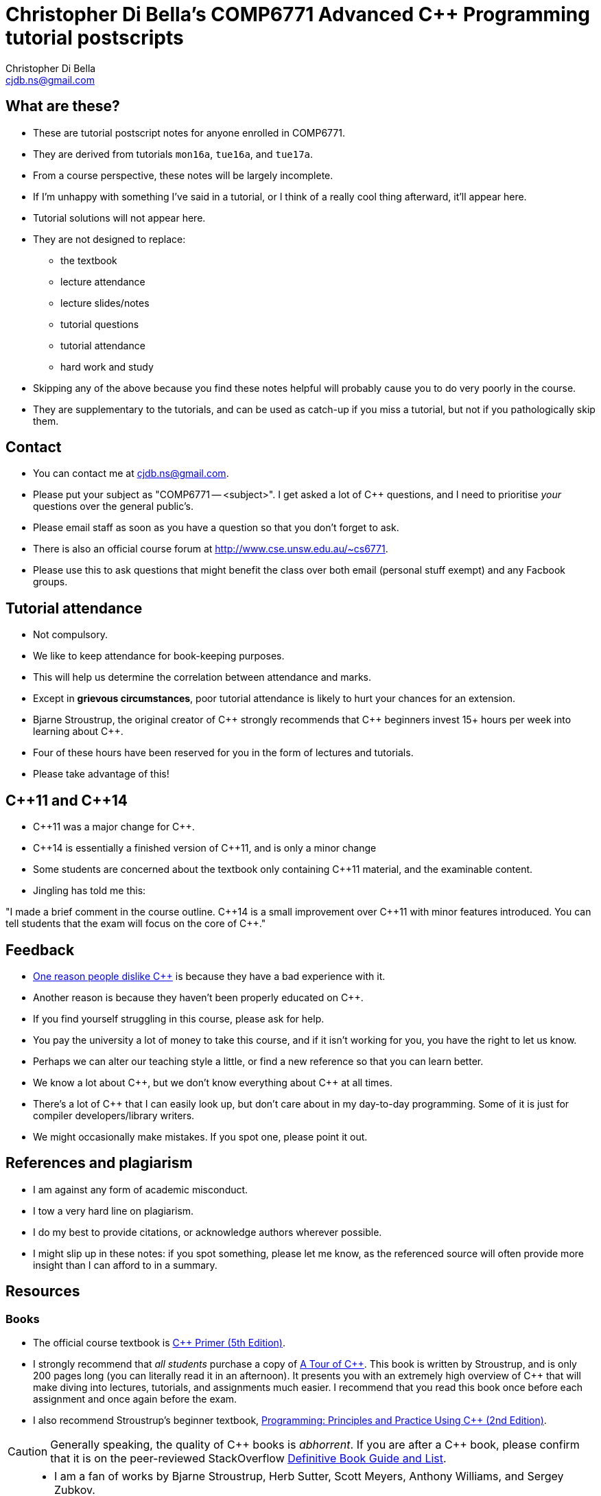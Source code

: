 Christopher Di Bella's COMP6771 Advanced C++ Programming tutorial postscripts
=============================================================================
:Author: Christopher Di Bella
:Email: cjdb.ns@gmail.com
:Date: 2016/08/03
:Revision: 1
:cpp: C++

== What are these?
* These are tutorial postscript notes for anyone enrolled in COMP6771.
* They are derived from tutorials `mon16a`, `tue16a`, and `tue17a`.
* From a course perspective, these notes will be largely incomplete.
* If I'm unhappy with something I've said in a tutorial, or I think of a really cool thing
  afterward, it'll appear here.
* Tutorial solutions will not appear here.
* They are not designed to replace:
   - the textbook
   - lecture attendance
   - lecture slides/notes
   - tutorial questions
   - tutorial attendance
   - hard work and study
* Skipping any of the above because you find these notes helpful will probably cause you to do very
  poorly in the course.
* They are supplementary to the tutorials, and can be used as catch-up if you miss a tutorial, but
  not if you pathologically skip them.

== Contact
* You can contact me at {Email}.
* Please put your subject as "COMP6771 -- <subject>". I get asked a lot of {cpp} questions, and I need
  to prioritise _your_ questions over the general public's.
* Please email staff as soon as you have a question so that you don't forget to ask.
* There is also an official course forum at http://www.cse.unsw.edu.au/~cs6771.
* Please use this to ask questions that might benefit the class over both email (personal stuff exempt)
  and any Facbook groups.

== Tutorial attendance
* Not compulsory.
* We like to keep attendance for book-keeping purposes.
   * This will help us determine the correlation between attendance and marks.
* Except in **grievous circumstances**, poor tutorial attendance is likely to hurt your chances for
  an extension.
* Bjarne Stroustrup, the original creator of {cpp} strongly recommends that {cpp} beginners invest 15+
  hours per week into learning about {cpp}.
* Four of these hours have been reserved for you in the form of lectures and tutorials.
* Please take advantage of this!

== {cpp}11 and {cpp}14
* {cpp}11 was a major change for {cpp}.
* {cpp}14 is essentially a finished version of {cpp}11, and is only a minor change
* Some students are concerned about the textbook only containing {cpp}11 material, and the
  examinable content.
* Jingling has told me this:

"I made a brief comment in the course outline. {cpp}14 is a small improvement over {cpp}11 with minor
features introduced. You can tell students that the exam will focus on the core of {cpp}."

== Feedback
* link:https://www.quora.com/Why-do-a-lot-of-people-seem-to-dislike-C%2B%2B/answer/Christopher-Di-Bella?srid=CbmP[One reason people dislike {cpp}] is because they have a bad experience with it.
* Another reason is because they haven't been properly educated on {cpp}.
* If you find yourself struggling in this course, please ask for help.
* You pay the university a lot of money to take this course, and if it isn't working for you, you
  have the right to let us know.
* Perhaps we can alter our teaching style a little, or find a new reference so that you can learn
  better.
* We know a lot about {cpp}, but we don't know everything about {cpp} at all times.
* There's a lot of {cpp} that I can easily look up, but don't care about in my day-to-day
  programming. Some of it is just for compiler developers/library writers.
* We might occasionally make mistakes. If you spot one, please point it out.

== References and plagiarism
* I am against any form of academic misconduct.
* I tow a very hard line on plagiarism.
* I do my best to provide citations, or acknowledge authors wherever possible.
* I might slip up in these notes: if you spot something, please let me know, as the referenced
  source will often provide more insight than I can afford to in a summary.

== Resources
=== Books
* The official course textbook is link:http://amzn.to/2asmqFr[C++ Primer (5th Edition)].
* I strongly recommend that _all students_ purchase a copy of link:http://amzn.to/2au6ArE[A Tour of {cpp}].
  This book is written by Stroustrup, and is only 200 pages long (you can literally read it in an
  afternoon). It presents you with an extremely high overview of {cpp} that will make diving into
  lectures, tutorials, and assignments much easier. I recommend that you read this book once before
  each assignment and once again before the exam.
* I also recommend Stroustrup's beginner textbook, link:http://amzn.to/2aB2G1H[Programming: Principles and Practice Using {cpp} (2nd Edition)].

[CAUTION]
=========
Generally speaking, the quality of {cpp} books is _abhorrent_. If you are after a {cpp} book, please
confirm that it is on the peer-reviewed StackOverflow link:http://bit.ly/1hOS1iB[Definitive Book Guide and List].
=========

[TIP]
=====
* I am a fan of works by Bjarne Stroustrup, Herb Sutter, Scott Meyers, Anthony Williams, and Sergey
  Zubkov.
* Bjarne Stroustrup is the original creator of {cpp}. He is a senior member of WG21.
* Herb Sutter is a very senior member of the {cpp} community, and is the convener for WG21.
* Scott Meyers is a retired, but senior member of the {cpp} community. He is directly responsible for
  the programming style of a large portion of the {cpp} community.
* Anthony Williams is a concurrency expert and a senior member of the {cpp} community.
* Sergey Zubkov is a senior member of the {cpp} community, and also works directly with Stroustrup.
  He is a member of WG21, and is a _major_ contributor to en.cppreference.com (see below). He also
  has a link:https://www.quora.com/profile/Sergey-Zubkov-1[Quora.com]

* WG21 is the name of the team of people that ultimately decide what features go into the next
  version of {cpp}. WG stands for 'Working Group'.
* SG14 is a Study Group underneath WG21, led by Patrice Roy, concerned with {cpp} for games and
  finance. I am a passive member of SG14 at present.
=====

=== Websites
* link:http://en.cppreference.com[en.cppreference.com] -- the best {cpp} reference you can find without buying Stroustrup's
  link:http://amzn.to/2ahE2Xo[The {cpp} Programming Langauge (4th Edition)].
* link:http://isocpp.org[The official ISO {cpp} homepage]
* link:http://isocpp.org/faq[A combination of Stroustrup's original FAQ and another popular FAQ]
* link:http://stroustrup.com/[Stroustrup's Homepage]
* http://stroustrup.com/bs_faq.html
* http://stroustrup.com/bs_faq2.html
* link:http://stroustrup.com/C++11FAQ.html[Stroustrup's FAQ for {cpp}11]
* link:https://herbsutter.com/[Herb Sutter's homepage]
* link:https://herbsutter.com/gotw/[Sutter's problems page] (very insightful, and laid the
  foundations for his book series)
* link:http://stackoverflow.com/questions/tagged/c%2b%2b-faq?sort=votes[StackOverflow {cpp} FAQ]
* link:http://stackoverflow.com/questions/388242/the-definitive-c-book-guide-and-list[The Definitive {cpp} Book Guide and List]
* link:https://www.quora.com/profile/Christopher-Di-Bella[My Quora.com profile] (yes, I'm tooting
  my own horn a bit here, but you might find it useful)

=== Style guides
* There is no course-endorsed C++ style guide.
* My personal favourite is the link:http://bit.ly/1YnLJv7[CppCoreGuidelines].
* Our tutorials will reference these guidelines a _lot_.
* The guidelines were started by Stroustrup and Sutter, and many extremely senior {cpp} programmers
  contribute to these guidelines.
* I am not a fan of the Google {cpp} Style Guide. It is highly restrictive, and limits the potential
  of {cpp} to something similar of a C-subset or Java-subset of {cpp}.
* The GSG enforces hard-and-fast rules.
* This course fouces on good style, but doesn't enforce many hard-and-fast rules, as there is often
  an exception to every hard-and-fast rule.

